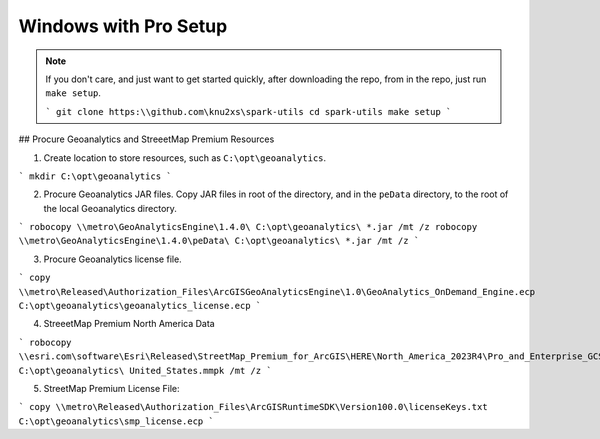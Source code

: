 Windows with Pro Setup
=============================================================================================================

.. note::

    If you don't care, and just want to get started quickly, after downloading the repo, from in the repo, just run ``make setup``.

    ```
    git clone https:\\github.com\knu2xs\spark-utils
    cd spark-utils
    make setup
    ```

## Procure Geoanalytics and StreeetMap Premium Resources

1. Create location to store resources, such as ``C:\opt\geoanalytics``.

```
mkdir C:\opt\geoanalytics
```

2. Procure Geoanalytics JAR files. Copy JAR files in root of the directory, and in the ``peData`` directory, to the root of the local Geoanalytics directory.

```
robocopy \\metro\GeoAnalyticsEngine\1.4.0\ C:\opt\geoanalytics\ *.jar /mt /z
robocopy \\metro\GeoAnalyticsEngine\1.4.0\peData\ C:\opt\geoanalytics\ *.jar /mt /z
```

3. Procure Geoanalytics license file.

```
copy \\metro\Released\Authorization_Files\ArcGISGeoAnalyticsEngine\1.0\GeoAnalytics_OnDemand_Engine.ecp C:\opt\geoanalytics\geoanalytics_license.ecp
```

4. StreeetMap Premium North America Data

```
robocopy \\esri.com\software\Esri\Released\StreetMap_Premium_for_ArcGIS\HERE\North_America_2023R4\Pro_and_Enterprise_GCS_MMPK\ C:\opt\geoanalytics\ United_States.mmpk /mt /z
```

5. StreetMap Premium License File:

```
copy \\metro\Released\Authorization_Files\ArcGISRuntimeSDK\Version100.0\licenseKeys.txt C:\opt\geoanalytics\smp_license.ecp
```
